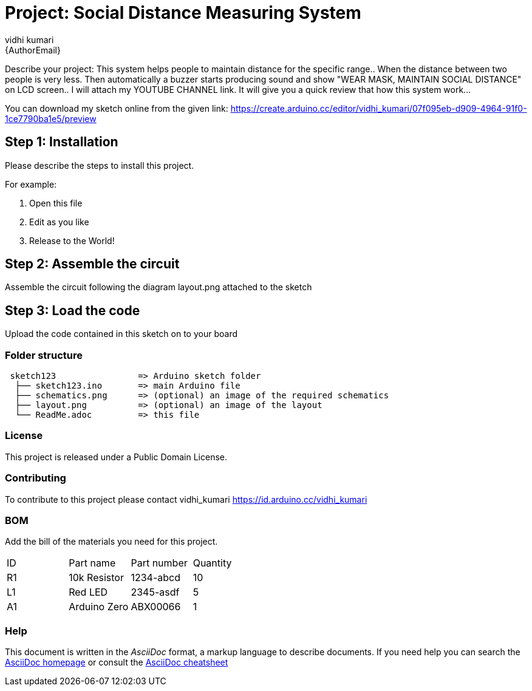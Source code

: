 :Author: vidhi_kumari
:Email: {AuthorEmail}
:Date: 08/01/2021
:Revision: version#
:License: Public Domain

= Project: Social Distance Measuring System

Describe your project:
This system helps people to maintain distance for the specific range.. When the distance between two people is very less. Then automatically a buzzer starts producing sound and show "WEAR MASK, MAINTAIN SOCIAL DISTANCE" on LCD screen.. I will attach my YOUTUBE CHANNEL link. It will give you a quick review that how this system work...

**
**
You can download my sketch online from the given link: https://create.arduino.cc/editor/vidhi_kumari/07f095eb-d909-4964-91f0-1ce7790ba1e5/preview
**
**

== Step 1: Installation
Please describe the steps to install this project.

For example:

1. Open this file
2. Edit as you like
3. Release to the World!

== Step 2: Assemble the circuit

Assemble the circuit following the diagram layout.png attached to the sketch

== Step 3: Load the code

Upload the code contained in this sketch on to your board

=== Folder structure

....
 sketch123                => Arduino sketch folder
  ├── sketch123.ino       => main Arduino file
  ├── schematics.png      => (optional) an image of the required schematics
  ├── layout.png          => (optional) an image of the layout
  └── ReadMe.adoc         => this file
....

=== License
This project is released under a {License} License.

=== Contributing
To contribute to this project please contact vidhi_kumari https://id.arduino.cc/vidhi_kumari

=== BOM
Add the bill of the materials you need for this project.

|===
| ID | Part name      | Part number | Quantity
| R1 | 10k Resistor   | 1234-abcd   | 10
| L1 | Red LED        | 2345-asdf   | 5
| A1 | Arduino Zero   | ABX00066    | 1
|===


=== Help
This document is written in the _AsciiDoc_ format, a markup language to describe documents.
If you need help you can search the http://www.methods.co.nz/asciidoc[AsciiDoc homepage]
or consult the http://powerman.name/doc/asciidoc[AsciiDoc cheatsheet]
